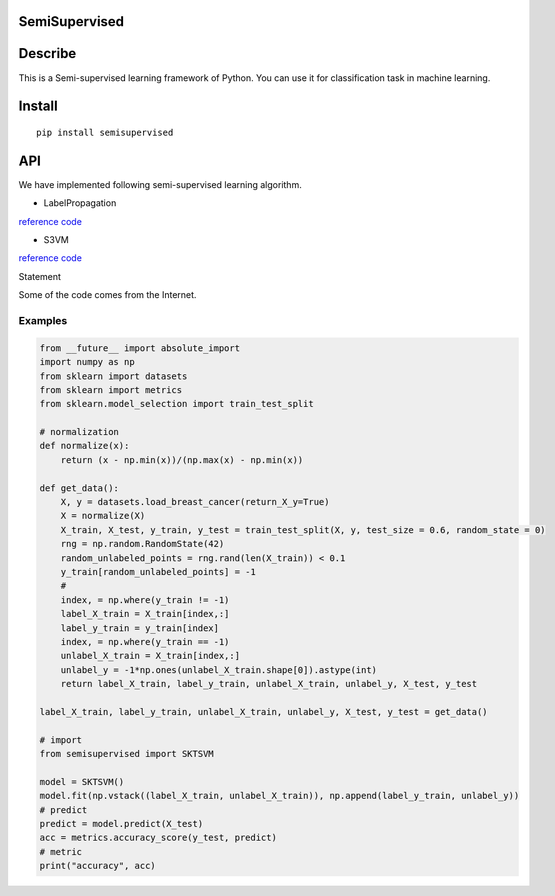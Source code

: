 SemiSupervised
==============

Describe
========

This is a Semi-supervised learning framework of Python. You can use it
for classification task in machine learning.

Install
=======

::

    pip install semisupervised

API
===

We have implemented following semi-supervised learning algorithm.

-  LabelPropagation

`reference
code <https://scikit-learn.org/stable/modules/generated/sklearn.semi_supervised.LabelPropagation.html#sklearn.semi_supervised.LabelPropagation>`__

-  S3VM

`reference
code <https://github.com/d12306/Implementation-of-Transductive-SVM-Sklearn-Compatible>`__

Statement

Some of the code comes from the Internet.

Examples
--------

.. code:: python

    from __future__ import absolute_import
    import numpy as np
    from sklearn import datasets
    from sklearn import metrics
    from sklearn.model_selection import train_test_split

    # normalization
    def normalize(x):
        return (x - np.min(x))/(np.max(x) - np.min(x))

    def get_data():
        X, y = datasets.load_breast_cancer(return_X_y=True)
        X = normalize(X)
        X_train, X_test, y_train, y_test = train_test_split(X, y, test_size = 0.6, random_state = 0)
        rng = np.random.RandomState(42)
        random_unlabeled_points = rng.rand(len(X_train)) < 0.1
        y_train[random_unlabeled_points] = -1
        # 
        index, = np.where(y_train != -1)
        label_X_train = X_train[index,:]
        label_y_train = y_train[index]
        index, = np.where(y_train == -1)
        unlabel_X_train = X_train[index,:]
        unlabel_y = -1*np.ones(unlabel_X_train.shape[0]).astype(int)
        return label_X_train, label_y_train, unlabel_X_train, unlabel_y, X_test, y_test

    label_X_train, label_y_train, unlabel_X_train, unlabel_y, X_test, y_test = get_data()

    # import 
    from semisupervised import SKTSVM

    model = SKTSVM()
    model.fit(np.vstack((label_X_train, unlabel_X_train)), np.append(label_y_train, unlabel_y))
    # predict
    predict = model.predict(X_test)
    acc = metrics.accuracy_score(y_test, predict)
    # metric
    print("accuracy", acc)
